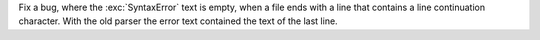 Fix a bug, where the :exc:`SyntaxError` text is empty, when a file ends with a line that contains a line continuation character. With the old parser the error text contained the text of the last line.